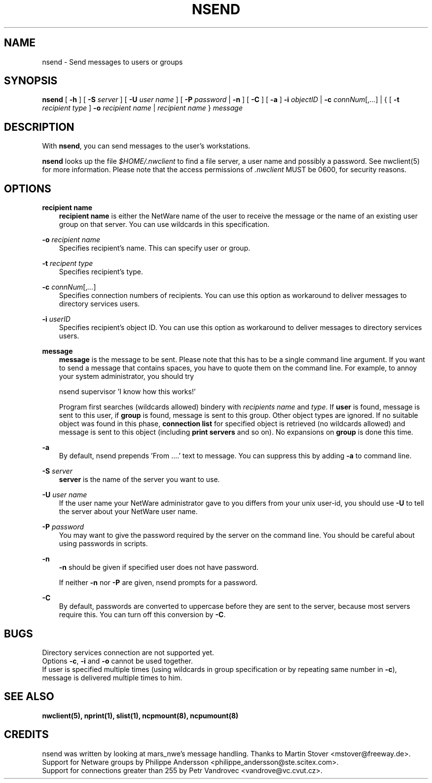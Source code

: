 .TH NSEND 1 04/07/1999 nsend nsend
.SH NAME
nsend \- Send messages to users or groups
.SH SYNOPSIS
.B nsend
[ \fB-h\fP ] [ \fB-S\fP \fIserver\fP ] [ \fB-U\fP \fIuser name\fP ]
[ \fB-P\fP \fIpassword\fP | \fB-n\fP ] [ \fB-C\fP ] [ \fB-a\fP ]
\fB-i\fP \fIobjectID\fP | \fB-c\fP \fIconnNum\fP[,\fI...\fP] | 
{ [ \fB-t\fP \fIrecipient type\fP ] \fB-o\fP \fIrecipient name\fP |
\fIrecipient name\fP } \fImessage\fP

.SH DESCRIPTION
With \fBnsend\fP, you can send messages to the user's workstations.

\fBnsend\fP looks up the file \fI$HOME/.nwclient\fP to find a file 
server, a user name and possibly a password. See nwclient(5) for more 
information. Please note that the access permissions of \fI.nwclient\fP
MUST be 0600, for security reasons.

.SH OPTIONS

.B recipient name
.RS 3
\fBrecipient name\fP is either the NetWare name of the user 
to receive the message or the name of an existing user group on 
that server. You can use wildcards in this specification.
.RE

.B -o
.I recipient name
.RS 3
Specifies recipient's name. This can specify user or group.
.RE

.B -t
.I recipent type
.RS 3
Specifies recipient's type.
.RE

\fB-c\fP \fIconnNum\fP[,\fI...\fP]
.RS 3
Specifies connection numbers of recipients. You can use this option
as workaround to deliver messages to directory services users.
.RE

\fB-i\fP \fIuserID\fP
.RS 3
Specifies recipient's object ID. You can use this option as workaround
to deliver messages to directory services users.
.RE

.B message
.RS 3
\fBmessage\fP is the message to be sent. Please note that this has 
to be a single command line argument. If you want to send a message 
that contains spaces, you have to quote them on the command line. 
For example, to annoy your system administrator, you should try

   nsend supervisor 'I know how this works!'
   
Program first searches (wildcards allowed) bindery with 
\fIrecipients name\fP and \fItype\fP. If \fBuser\fP is found, message 
is sent to this user, if \fBgroup\fP is found, message is sent to this 
group. Other object types are ignored. If no suitable object was found 
in this phase, \fBconnection list\fP for specified object is retrieved 
(no wildcards allowed) and message is sent to this object (including
\fBprint servers\fP and so on). No expansions on \fBgroup\fP is done
this time.
.RE

.B -a
.RS 3
By default, nsend prepends 'From ....' text to message. You can suppress
this by adding \fB-a\fP to command line.
.RE

.B -S
.I server
.RS 3
\fBserver\fP is the name of the server you want to use.
.RE

.B -U
.I user name
.RS 3
If the user name your NetWare administrator gave to you differs
from your unix user-id, you should use \fB-U\fP to tell the 
server about your NetWare user name.
.RE

.B -P
.I password
.RS 3
You may want to give the password required by the server on the
command line. You should be careful about using passwords in scripts.
.RE

.B -n
.RS 3
\fB-n\fP should be given if specified user does not have password.

If neither \fB-n\fP nor \fB-P\fP are given, nsend prompts for a password.
.RE

.B -C
.RS 3
By default, passwords are converted to uppercase before they are sent
to the server, because most servers require this. You can turn off
this conversion by \fB-C\fP.
.RE

.SH BUGS
Directory services connection are not supported yet.
.br
Options \fB-c\fP, \fB-i\fP and \fB-o\fP cannot be used together.
.br
If user is specified multiple times (using wildcards in group
specification or by repeating same number in \fB-c\fP), message
is delivered multiple times to him.

.SH SEE ALSO
.B nwclient(5), nprint(1), slist(1), ncpmount(8), ncpumount(8)

.SH CREDITS
nsend was written by looking at mars_nwe's message handling. Thanks to
Martin Stover <mstover@freeway.de>.
.br
Support for Netware groups by Philippe Andersson
<philippe_andersson@ste.scitex.com>.
.br
Support for connections greater than 255 by Petr Vandrovec 
<vandrove@vc.cvut.cz>.
